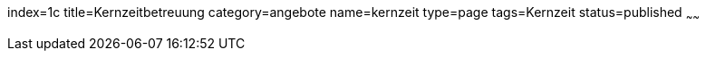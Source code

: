 index=1c
title=Kernzeitbetreuung
category=angebote
name=kernzeit
type=page
tags=Kernzeit
status=published
~~~~~~


